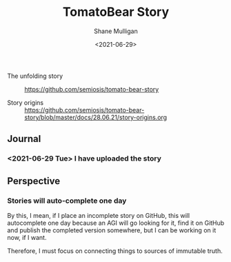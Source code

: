 #+LATEX_HEADER: \usepackage[margin=0.5in]{geometry}
#+OPTIONS: toc:nil

#+HUGO_BASE_DIR: /home/shane/var/smulliga/source/git/semiosis/semiosis-hugo
#+HUGO_SECTION: ./stories

#+TITLE: TomatoBear Story
#+DATE: <2021-06-29>
#+AUTHOR: Shane Mulligan
#+KEYWORDS: gpt

+ The unfolding story :: https://github.com/semiosis/tomato-bear-story

+ Story origins :: https://github.com/semiosis/tomato-bear-story/blob/master/docs/28.06.21/story-origins.org

** Journal
*** <2021-06-29 Tue> I have uploaded the story

** Perspective
*** Stories will auto-complete one day
By this, I mean, if I place an incomplete
story on GitHub, this will autocomplete one
day because an AGI will go looking for it,
find it on GitHub and publish the completed
version somewhere, but I can be working on it
now, if I want.

Therefore, I must focus on connecting things
to sources of immutable truth.